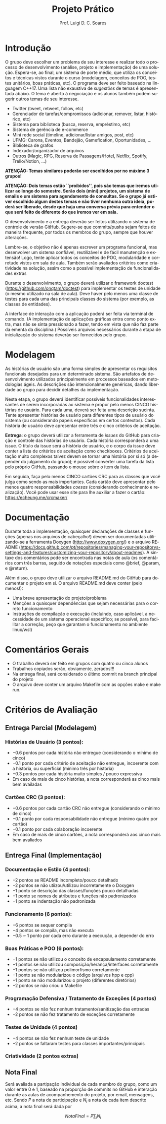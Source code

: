 #+author: Prof. Luigi D. C. Soares
#+title: Projeto Prático

#+startup: entitiespretty
#+options: toc:nil title:nil

#+language: pt
#+latex_class: article
#+latex_class_options: [11pt]
#+latex_header: \usepackage{xurl}
#+latex_header: \input{header.tex}

\begin{center}
    \Large\bfseries\thetitle{}
\end{center}

\setlist[1]{itemsep=-5pt}

* Introdução

O grupo deve escolher um problema de seu interesse e realizar todo o
processo de desenvolvimento (análise, projeto e implementação) de uma
solução. Espera-se, ao final, um sistema de porte médio, que utiliza
os conceitos e técnicas vistos durante o curso (modelagem, conceitos
de POO, testes unitários, boas práticas, etc). O programa deve ser
feito baseado na linguagem C++17. Uma lista não exaustiva de /sugestões/
de temas é apresentada abaixo. O tema é aberto à negociação e os
alunos também podem sugerir outros temas de seu interesse.

- Twitter (tweet, retweet, follow, etc)
- Gerenciador de tarefas/compromissos (adicionar, remover, listar, histórico, etc)
- Sistema para biblioteca (busca, reserva, empréstimo, etc)
- Sistema de gerência de e-commerce
- Mini rede social (timeline, adicionar/listar amigos, post, etc)
- UFMG: Carona, Eventos, Bandejão, Gamefication, Oportunidades, ...
- Biblioteca de grafos
- Indexador/organizador de arquivos
- Outros (Magic, RPG, Reserva de Passagens/Hotel, Netflix, Spotify, Trello/Notion, ...)

*ATENÇÃO: Temas similares poderão ser escolhidos por no máximo 3 grupos!*

*ATENÇÃO: Dois temas estão ``proibidos'', pois são temas que iremos*
*utilizar ao longo do semestre. Serão dois (mini) projetos, um sistema*
*de emails e um sistema para agendamento de consultas. Se o grupo já*
*estiver escolhido algum destes temas e não tiver nenhuma outra ideia,*
*poderá ser liberado, desde que haja uma conversa prévia para entender*
*o que será feito de diferente do que iremos ver em sala.*

O desenvolvimento e a entrega deverão ser feitos utilizando o sistema
de controle de versão GitHub. Sugere-se que commits/pushs sejam feitos
de maneira frequente, por todos os membros do grupo, sempre que houver
alterações.

Lembre-se, o objetivo não é apenas escrever um programa funcional, mas
desenvolver um sistema confiável, reutilizável e de fácil manutenção e
extensão! Logo, tente aplicar todos os conceitos de POO, modularidade
e corretude vistos em sala de aula. Também serão avaliados critérios
como criatividade na solução, assim como a possível implementação de
funcionalidades extras

Durante o desenvolvimento, o grupo deverá utilizar o framework doctest
(https://github.com/onqtam/doctest) para implementar os testes de
unidade (o mesmo utilizado na sala de aula). Deve haver pelo menos uma
classe de testes para cada uma das principais classes do sistema (por
exemplo, as classes de entidades).

A interface de interação com a aplicação poderá ser feita via terminal
de comando. (A implementação de aplicações gráficas entra como ponto
extra, mas não se sinta pressionado a fazer, tendo em vista que não
faz parte da ementa da disciplina.) Possíveis arquivos necessários
durante a etapa de inicialização do sistema deverão ser fornecidos
pelo grupo.

* Modelagem

As histórias de usuário são uma forma simples de apresentar os requisitos
funcionais desejados para um determinado sistema. São artefatos de
desenvolvimento utilizados principalmente em processos baseados em
metodologias ágeis. As descrições são intencionalmente genéricas,
dando liberdade ao grupo para decidir detalhes da implementação.

Nesta etapa, o grupo deverá identificar possíveis funcionalidades
interessantes de serem incorporadas ao sistema e propor pelo menos
CINCO histórias de usuário. Para cada uma, deverá ser feita uma
descrição sucinta. Tente apresentar histórias de usuário para
diferentes tipos de usuário do sistema (ou considerando papeis
específicos em certos contextos). Cada história de usuário deve
apresentar entre três e cinco critérios de aceitação.

*Entrega*: o grupo deverá utilizar a ferramenta de /issues/ do GitHub para
criação e controle das histórias de usuário. Cada história
corresponderá a uma issue. O título da issue será a história de
usuário, e o corpo da issue deve conter a lista de critérios de
aceitação como checkboxes. Critérios de aceitação muito complexos
talvez devem se tornar uma história por si só (a depender do
julgamento do grupo); é possível converter uma tarefa da lista pelo
próprio GitHub, passando o mouse sobre o item da lista.

Em seguida, faça pelo menos CINCO cartões CRC para as classes que você
julga como sendo as mais importantes. Cada cartão deve apresentar pelo
menos quatro responsabilidades /coesas/ (considerando conhecimento e
realização). Você pode usar esse site para lhe auxiliar a fazer o
cartão: https://echeung.me/crcmaker/

* Documentação

Durante toda a implementação, quaisquer declarações de
classes e funções (apenas nos arquivos de cabeçalho!) devem ser
documentadas utilizando-se a ferramenta Doxygen
(http://www.doxygen.org/) e o arquivo README
(https://docs.github.com/pt/repositories/managing-your-repositorys-settings-and-features/customizing-your-repository/about-readmes).
A sintaxe dos comentários pode ser encontrada nas notas de aula (os
comentários com três barras, seguido de notações especiais como
@brief, @param, e @return).

Além disso, o grupo deve utilizar o arquivo README.md do GitHub para
documentar o projeto em si. O arquivo README.md deve conter (pelo
menos!):

- Uma breve apresentação do projeto/problema
- Menções a quaisquer dependências que sejam necessárias para
  o correto funcionamento
- Instruções de compilação e execução (incluindo, caso aplicável, a
  necessidade de um sistema operacional específico; se possível, para
  facilitar a correção, peço que garantam o funcionamento no ambiente
  linux/wsl)

* Comentários Gerais

- O trabalho deverá ser feito em grupos com quatro ou cinco alunos
- Trabalhos copiados serão, obviamente, zerados!!!
- Na entrega final, será considerado o último commit na branch principal do projeto
- O arquivo deve conter um arquivo Makefile com as opções make e make run.

* Critérios de Avaliação

** Entrega Parcial (Modelagem)

*** Histórias de Usuário (3 pontos):
  - $-0.6$ pontos por cada história não entregue (considerando o mínimo de cinco)
  - $-0.1$ ponto por cada critério de aceitação não entregue,
    incoerente com a história, ou superficial (mínimo três por história)
  - $-0.3$ pontos por cada história muito simples / pouco expressiva
  - Em caso de mais de cinco histórias, a nota corresponderá as cinco
    mais bem availadas

*** Cartões CRC (3 pontos):
  - $-0.6$ pontos por cada cartão CRC não entregue (considerando o mínimo de cinco)
  - $-0.1$ ponto por cada responsabilidade não entregue (mínimo  quatro por cartão)
  - $-0.1$ ponto por cada colaboração incoerente
  - Em caso de mais de cinco cartões, a nota corresponderá aos cinco
    mais bem avaliados
    
** Entrega Final (Implementação)

*** Documentação e Estilo (4 pontos):
- $-2$ pontos se README incompleto/pouco detalhado
- $-2$ pontos se não utiizou/utilizou incorretamente o Doxygen
- $-1$ ponto se descrição das classes/funções pouco detalhadas
- $-1$ ponto se nomes de atributos e funções não padronizados
- $-1$ ponto se indentação não padronizada

*** Funcionamento (6 pontos):
- $-6$ pontos se sequer compila
- $-4$ pontos se compila, mas não executa
- $-0.5$ ~ $1$ ponto por cada erro durante a execução, a depender do erro
  
*** Boas Práticas e POO (6 pontos):
- $-1$ pontos se não utilizou o conceito de encapsulamento corretamente
- $-1$ pontos se não utilizou composição/herança/interfaces corretamente
- $-1$ pontos se não utilizou polimorfismo corretamente
- $-1$ ponto se não modularizou o código (arquivos hpp e cpp)
- $-1$ ponto se não modularizou o projeto (diferentes diretórios)
- $-2$ pontos se não criou o Makefile

*** Programação Defensiva / Tratamento de Exceções (4 pontos)
- $-4$ pontos se não fez nenhum tratamento/sanitização das entradas
- $-2$ pontos se não fez tratamento de exceções corretamente
  
*** Testes de Unidade (4 pontos)
- $-4$ pontos se não fez nenhum teste de unidade
- $-2$ pontos se faltaram testes para classes importantes/principais

*** Criatividade (2 pontos extras)

** Nota Final

Será avaliada a partipação individual de cada membro do grupo, como um
valor entre $0$ e $1$, baseado na proporção de commits no GitHub e
interação durante as aulas de acompanhemento do projeto, por email,
mensagens, etc. Sendo $P$ a nota de participação e $N_i$ a nota de cada
item descrito acima, a nota final será dada por

\[\mathit{NotaFinal} = P \sum_i N_i\]
